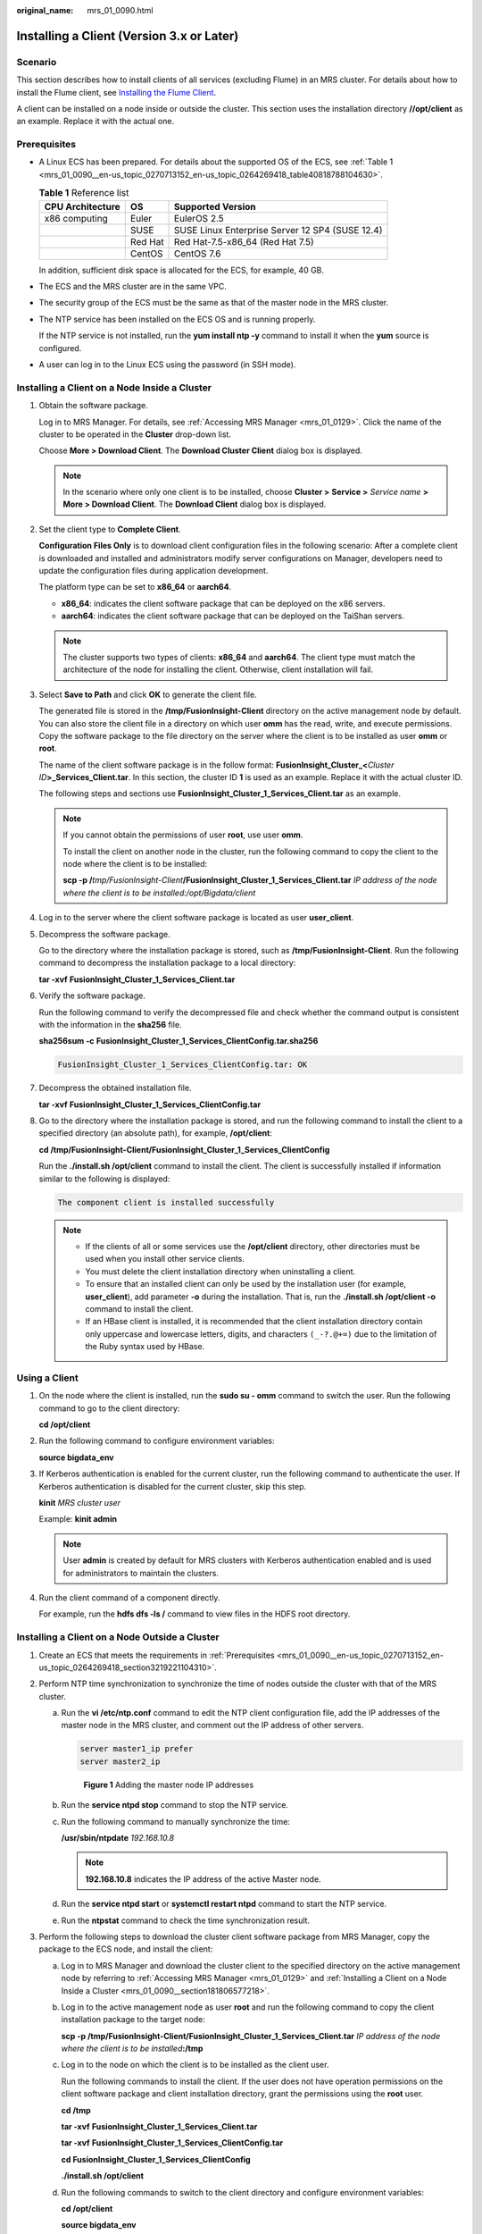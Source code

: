 :original_name: mrs_01_0090.html

.. _mrs_01_0090:

Installing a Client (Version 3.x or Later)
==========================================

Scenario
--------

This section describes how to install clients of all services (excluding Flume) in an MRS cluster. For details about how to install the Flume client, see `Installing the Flume Client <https://docs.otc.t-systems.com/cmpntguide/mrs/mrs_01_0392.html>`__.

A client can be installed on a node inside or outside the cluster. This section uses the installation directory **//opt/client** as an example. Replace it with the actual one.

.. _mrs_01_0090__en-us_topic_0270713152_en-us_topic_0264269418_section3219221104310:

Prerequisites
-------------

-  A Linux ECS has been prepared. For details about the supported OS of the ECS, see :ref:`Table 1 <mrs_01_0090__en-us_topic_0270713152_en-us_topic_0264269418_table40818788104630>`.

   .. _mrs_01_0090__en-us_topic_0270713152_en-us_topic_0264269418_table40818788104630:

   .. table:: **Table 1** Reference list

      ================ ======= ===============================================
      CPU Architecture OS      Supported Version
      ================ ======= ===============================================
      x86 computing    Euler   EulerOS 2.5
      \                SUSE    SUSE Linux Enterprise Server 12 SP4 (SUSE 12.4)
      \                Red Hat Red Hat-7.5-x86_64 (Red Hat 7.5)
      \                CentOS  CentOS 7.6
      ================ ======= ===============================================

   In addition, sufficient disk space is allocated for the ECS, for example, 40 GB.

-  The ECS and the MRS cluster are in the same VPC.

-  The security group of the ECS must be the same as that of the master node in the MRS cluster.

-  The NTP service has been installed on the ECS OS and is running properly.

   If the NTP service is not installed, run the **yum install ntp -y** command to install it when the **yum** source is configured.

-  A user can log in to the Linux ECS using the password (in SSH mode).

.. _mrs_01_0090__section181806577218:

Installing a Client on a Node Inside a Cluster
----------------------------------------------

#. Obtain the software package.

   Log in to MRS Manager. For details, see :ref:`Accessing MRS Manager <mrs_01_0129>`. Click the name of the cluster to be operated in the **Cluster** drop-down list.

   Choose **More > Download Client**. The **Download Cluster Client** dialog box is displayed.

   .. note::

      In the scenario where only one client is to be installed, choose **Cluster >** **Service >** *Service name* **> More > Download Client**. The **Download Client** dialog box is displayed.

#. Set the client type to **Complete Client**.

   **Configuration Files Only** is to download client configuration files in the following scenario: After a complete client is downloaded and installed and administrators modify server configurations on Manager, developers need to update the configuration files during application development.

   The platform type can be set to **x86_64** or **aarch64**.

   -  **x86_64**: indicates the client software package that can be deployed on the x86 servers.
   -  **aarch64**: indicates the client software package that can be deployed on the TaiShan servers.

   .. note::

      The cluster supports two types of clients: **x86_64** and **aarch64**. The client type must match the architecture of the node for installing the client. Otherwise, client installation will fail.

#. Select **Save to Path** and click **OK** to generate the client file.

   The generated file is stored in the **/tmp/FusionInsight-Client** directory on the active management node by default. You can also store the client file in a directory on which user **omm** has the read, write, and execute permissions. Copy the software package to the file directory on the server where the client is to be installed as user **omm** or **root**.

   The name of the client software package is in the follow format: **FusionInsight_Cluster\_\ <**\ *Cluster ID*\ **>\ \_Services_Client.tar**. In this section, the cluster ID **1** is used as an example. Replace it with the actual cluster ID.

   The following steps and sections use **FusionInsight_Cluster_1_Services_Client.tar** as an example.

   .. note::

      If you cannot obtain the permissions of user **root**, use user **omm**.

      To install the client on another node in the cluster, run the following command to copy the client to the node where the client is to be installed:

      **scp -p /**\ *tmp/FusionInsight-Client*\ **/FusionInsight_Cluster_1_Services_Client.tar** *IP address of the node where the client is to be installed:/opt/Bigdata/client*

#. Log in to the server where the client software package is located as user **user_client**.

#. Decompress the software package.

   Go to the directory where the installation package is stored, such as **/tmp/FusionInsight-Client**. Run the following command to decompress the installation package to a local directory:

   **tar -xvf** **FusionInsight_Cluster_1_Services_Client.tar**

#. Verify the software package.

   Run the following command to verify the decompressed file and check whether the command output is consistent with the information in the **sha256** file.

   **sha256sum -c** **FusionInsight_Cluster_1_Services_ClientConfig.tar.sha256**

   .. code-block::

      FusionInsight_Cluster_1_Services_ClientConfig.tar: OK

#. Decompress the obtained installation file.

   **tar -xvf** **FusionInsight_Cluster_1_Services_ClientConfig.tar**

#. Go to the directory where the installation package is stored, and run the following command to install the client to a specified directory (an absolute path), for example, **/opt/client**:

   **cd /tmp/FusionInsight-Client/FusionInsight\_Cluster_1_Services_ClientConfig**

   Run the **./install.sh /opt/client** command to install the client. The client is successfully installed if information similar to the following is displayed:

   .. code-block::

      The component client is installed successfully

   .. note::

      -  If the clients of all or some services use the **/opt/client** directory, other directories must be used when you install other service clients.
      -  You must delete the client installation directory when uninstalling a client.
      -  To ensure that an installed client can only be used by the installation user (for example, **user_client**), add parameter **-o** during the installation. That is, run the **./install.sh /opt/client -o** command to install the client.
      -  If an HBase client is installed, it is recommended that the client installation directory contain only uppercase and lowercase letters, digits, and characters ``(_-?.@+=)`` due to the limitation of the Ruby syntax used by HBase.

Using a Client
--------------

#. On the node where the client is installed, run the **sudo su - omm** command to switch the user. Run the following command to go to the client directory:

   **cd /opt/client**

#. Run the following command to configure environment variables:

   **source bigdata_env**

#. If Kerberos authentication is enabled for the current cluster, run the following command to authenticate the user. If Kerberos authentication is disabled for the current cluster, skip this step.

   **kinit** *MRS cluster user*

   Example: **kinit admin**

   .. note::

      User **admin** is created by default for MRS clusters with Kerberos authentication enabled and is used for administrators to maintain the clusters.

#. Run the client command of a component directly.

   For example, run the **hdfs dfs -ls /** command to view files in the HDFS root directory.

Installing a Client on a Node Outside a Cluster
-----------------------------------------------

#. Create an ECS that meets the requirements in :ref:`Prerequisites <mrs_01_0090__en-us_topic_0270713152_en-us_topic_0264269418_section3219221104310>`.
#. Perform NTP time synchronization to synchronize the time of nodes outside the cluster with that of the MRS cluster.

   a. Run the **vi /etc/ntp.conf** command to edit the NTP client configuration file, add the IP addresses of the master node in the MRS cluster, and comment out the IP address of other servers.

      .. code-block::

         server master1_ip prefer
         server master2_ip


      .. figure:: /_static/images/en-us_image_0000001441097913.png
         :alt: **Figure 1** Adding the master node IP addresses

         **Figure 1** Adding the master node IP addresses

   b. Run the **service ntpd stop** command to stop the NTP service.

   c. Run the following command to manually synchronize the time:

      **/usr/sbin/ntpdate** *192.168.10.8*

      .. note::

         **192.168.10.8** indicates the IP address of the active Master node.

   d. Run the **service ntpd start** or **systemctl restart ntpd** command to start the NTP service.

   e. Run the **ntpstat** command to check the time synchronization result.

#. Perform the following steps to download the cluster client software package from MRS Manager, copy the package to the ECS node, and install the client:

   a. Log in to MRS Manager and download the cluster client to the specified directory on the active management node by referring to :ref:`Accessing MRS Manager <mrs_01_0129>` and :ref:`Installing a Client on a Node Inside a Cluster <mrs_01_0090__section181806577218>`.

   b. Log in to the active management node as user **root** and run the following command to copy the client installation package to the target node:

      **scp -p /tmp/FusionInsight-Client/FusionInsight_Cluster_1_Services_Client.tar** *IP address of the node where the client is to be installed*\ **:/tmp**

   c. Log in to the node on which the client is to be installed as the client user.

      Run the following commands to install the client. If the user does not have operation permissions on the client software package and client installation directory, grant the permissions using the **root** user.

      **cd /tmp**

      **tar -xvf** **FusionInsight_Cluster_1_Services_Client.tar**

      **tar -xvf** **FusionInsight_Cluster_1_Services_ClientConfig.tar**

      **cd FusionInsight\_Cluster_1_Services_ClientConfig**

      **./install.sh /opt/client**

   d. Run the following commands to switch to the client directory and configure environment variables:

      **cd /opt/client**

      **source bigdata_env**

   e. If Kerberos authentication is enabled for the current cluster, run the following command to authenticate the user. If Kerberos authentication is disabled for the current cluster, skip this step.

      **kinit** *MRS cluster user*

      Example: **kinit admin**

   f. Run the client command of a component directly.

      For example, run the **hdfs dfs -ls /** command to view files in the HDFS root directory.
